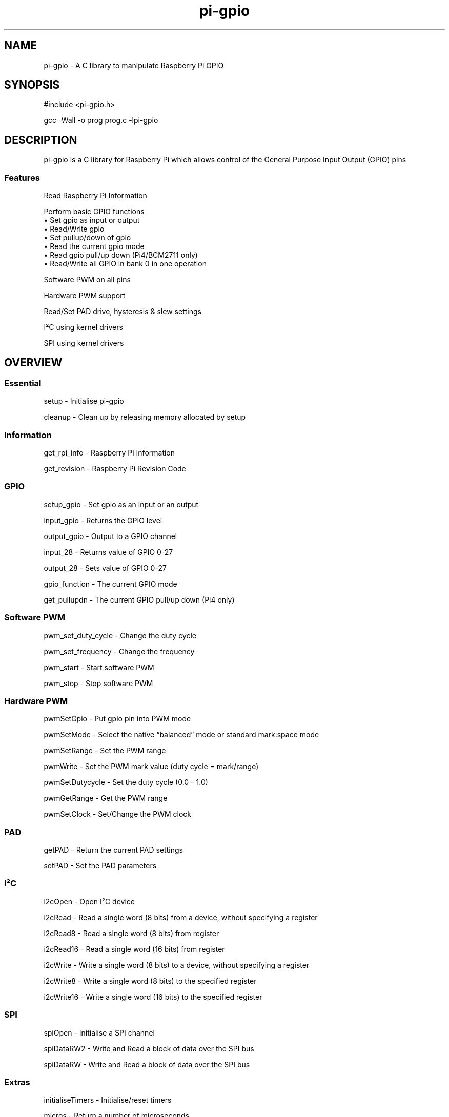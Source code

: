.\" Automatically generated by Pandoc 2.14.1
.\"
.TH "pi-gpio" "3" "30 Aug 2023" "pi-gpio 1.3" ""
.hy
.SH NAME
.PP
pi-gpio - A C library to manipulate Raspberry Pi GPIO
.SH SYNOPSIS
.PP
#include <pi-gpio.h>
.PP
gcc -Wall -o prog prog.c -lpi-gpio
.SH DESCRIPTION
.PP
.PD 0
.P
.PD
.PD 0
.P
.PD
pi-gpio is a C library for Raspberry Pi which allows control of the
General Purpose Input Output (GPIO) pins
.PD 0
.P
.PD
.SS Features
.PP
Read Raspberry Pi Information
.PP
Perform basic GPIO functions
.PD 0
.P
.PD
\[u2022] Set gpio as input or output
.PD 0
.P
.PD
\[u2022] Read/Write gpio
.PD 0
.P
.PD
\[u2022] Set pullup/down of gpio
.PD 0
.P
.PD
\[u2022] Read the current gpio mode
.PD 0
.P
.PD
\[u2022] Read gpio pull/up down (Pi4/BCM2711 only)
.PD 0
.P
.PD
\[u2022] Read/Write all GPIO in bank 0 in one operation
.PP
Software PWM on all pins
.PP
Hardware PWM support
.PP
Read/Set PAD drive, hysteresis & slew settings
.PP
I\[S2]C using kernel drivers
.PP
SPI using kernel drivers
.SH OVERVIEW
.PP
.PD 0
.P
.PD
.SS Essential
.PP
setup - Initialise pi-gpio
.PP
cleanup - Clean\ up\ by\ releasing memory allocated by setup
.SS Information
.PP
get_rpi_info - Raspberry Pi Information
.PP
get_revision - Raspberry Pi Revision Code
.SS GPIO
.PP
setup_gpio - Set gpio as an input or an output
.PP
input_gpio - Returns the GPIO level
.PP
output_gpio - Output to a GPIO channel
.PP
input_28 - Returns value of GPIO 0-27
.PP
output_28 - Sets value of GPIO 0-27
.PP
gpio_function - The current GPIO mode
.PP
get_pullupdn - The current GPIO pull/up down (Pi4 only)
.SS Software PWM
.PP
pwm_set_duty_cycle - Change\ the\ duty\ cycle
.PP
pwm_set_frequency - Change\ the\ frequency
.PP
pwm_start - Start\ software\ PWM
.PP
pwm_stop - Stop\ software\ PWM
.SS Hardware PWM
.PP
pwmSetGpio - Put gpio pin into PWM mode
.PP
pwmSetMode - Select the native \[lq]balanced\[rq] mode or standard
mark:space mode
.PP
pwmSetRange - Set the PWM range
.PP
pwmWrite - Set the PWM mark value (duty cycle = mark/range)
.PP
pwmSetDutycycle - Set the duty cycle (0.0 - 1.0)
.PP
pwmGetRange - Get the PWM range
.PP
pwmSetClock - Set/Change the PWM clock
.SS PAD
.PP
getPAD - Return\ the\ current\ PAD\ settings
.PP
setPAD - Set\ the\ PAD parameters
.SS I\[S2]C
.PP
i2cOpen - Open I\[S2]C device
.PP
i2cRead - Read a single word (8 bits) from a device, without specifying
a register
.PP
i2cRead8 - Read a single word (8 bits) from register
.PP
i2cRead16 - Read a single word (16 bits) from register
.PP
i2cWrite - Write a single word (8 bits) to a device, without specifying
a register
.PP
i2cWrite8 - Write a single word (8 bits) to the specified register
.PP
i2cWrite16 - Write a single word (16 bits) to the specified register
.SS SPI
.PP
spiOpen - Initialise a SPI channel
.PP
spiDataRW2 - Write and Read a block of data over the SPI bus
.PP
spiDataRW - Write and Read a block of data over the SPI bus
.SS Extras
.PP
initialiseTimers - Initialise/reset timers
.PP
micros - Return a number of microseconds
.PP
millis - Return a number of milliseconds
.PP
.PD 0
.P
.PD
.SH FUNCTIONS
.PP
--------
.PD 0
.P
.PD
.SS Essential
.TP
\f[B]int setup(void)\f[R] - Initialise pi-gpio\[rs]
Must be called before any other function except \f[I]get_rpi_info\f[R],
\f[I]I\[S2]C\f[R] or \f[I]SPI\f[R] functions
.TP
\f[B]void cleanup(void)\f[R] - Clean\ up\ by\ releasing memory allocated by setup.
NOTE Does not reset\ GPIO\ that\ have\ been\ used.
.SS Information
.PP
\f[B]int get_rpi_info(rpi_info *info)\f[R] - Raspberry Pi Information
.PD 0
.P
.PD
\f[I]Returns\f[R] typedef struct {
.PD 0
.P
.PD
int p1_revision; // P1 Header 0:None, 1:Pi B, 2:Pi B V2, 3:40 pin
.PD 0
.P
.PD
char *ram;
.PD 0
.P
.PD
char *manufacturer;
.PD 0
.P
.PD
char *processor;
.PD 0
.P
.PD
char *type;
.PD 0
.P
.PD
char revision[32];
.PD 0
.P
.PD
} rpi_info;
.PP
\f[B]unsigned get_revision(void)\f[R] - Raspberry Pi Revision Code
.PD 0
.P
.PD
\f[I]Returns\f[R] Raspberry Pi Revision Code
.SS GPIO
.PP
\f[B]NOTE\f[R] all gpio use Broadcom BCM numbers
.PP
\f[B]void setup_gpio(int gpio, int direction, int pud)\f[R] - Set gpio
as an input or an output
.PD 0
.P
.PD
\f[I]direction\f[R]: 0=IN, 1=OUT
.PD 0
.P
.PD
\f[I]pud\f[R]: 0=None 1=Up 2=Down
.PP
\f[B]int input_gpio(int gpio)\f[R] - Returns the GPIO level
.PD 0
.P
.PD
\f[I]Returns\f[R] HIGH=1=True or LOW=0=False
.PP
\f[B]void output_gpio(int gpio, int value)\f[R] - Output to a GPIO
channel
.PD 0
.P
.PD
\f[I]value\f[R] - 0/1 or False/True or LOW/HIGH
.PP
\f[B]int input_28(void)\f[R] - Returns value of GPIO 0-27
.PP
\f[B]void output_28(unsigned bits, unsigned mask)\f[R] - Sets value of
GPIO 0-27
.PD 0
.P
.PD
\f[I]bits\f[R]: 28 bit values to set; each bit 0/1
.PD 0
.P
.PD
\f[I]mask\f[R]: 28 bit mask specifying GPIO to set
.PP
\f[B]int gpio_function(int gpio)\f[R] - Returns the current GPIO mode
.PD 0
.P
.PD
\f[I]Returns\f[R] 0-7 (IN, OUT, ALT5, ALT4, ALT0, ALT1, ALT2, ALT3)
.PP
\f[B]int get_pullupdn(int gpio)\f[R] - Return the current GPIO pull
.PD 0
.P
.PD
\f[I]Returns\f[R]
.PD 0
.P
.PD
0:None/Unknown
.PD 0
.P
.PD
1:Up (Pi4 only)
.PD 0
.P
.PD
2:Down (Pi4 only)
.SS Software PWM
.PP
\f[B]void pwm_set_duty_cycle(unsigned int gpio, float dutycycle)\f[R] -
Change\ the\ duty\ cycle
.PD 0
.P
.PD
\f[I]dutycycle\f[R]:\ -\ between\ 0.0\ and\ 100.0
.PP
\f[B]void pwm_set_frequency(unsigned int gpio, float freq)\f[R] -
Change\ the\ frequency
.PD 0
.P
.PD
\f[I]frequency\f[R]:\ -\ frequency\ in\ Hz\ (freq\ >\ 1.0)
.PP
\f[B]void pwm_start(int gpio)\f[R] - Start\ software\ PWM
.PP
\f[B]void pwm_stop(int gpio)\f[R] - Stop\ software\ PWM
.SS Hardware PWM
.PP
\f[B]NOTE\f[R] You need to be running as root to use these functions
.PP
\f[B]int pwmSetGpio(int gpio)\f[R] - Put gpio pin into PWM mode
.PD 0
.P
.PD
The Pi has 2 independent hardware PWM channels, clocked at a fixed
frequency
.PD 0
.P
.PD
The same PWM channel is available on multiple pins but the output is
identical
.PD 0
.P
.PD
Channel 0 can be accessed on GPIO 12, 18, 40, 52
.PD 0
.P
.PD
Channel 1 can be accessed on GPIO 13, 19, 41, 45, 53
.PP
\f[B]void pwmSetMode(int mode)\f[R] - Select the native
\[lq]balanced\[rq] mode or standard mark:space mode
.PD 0
.P
.PD
\f[I]mode\f[R] - 0 PWM_MODE_MS or 1 PWM_MODE_BAL
.PP
\f[B]int pwmSetRange(int gpio, unsigned int range)\f[R] - Set the PWM
range register
.PD 0
.P
.PD
\f[I]range\f[R]:
.PD 0
.P
.PD
In Mark:Space mode the output is HIGH for Mark time slots and LOW for
Range-Mark
.PD 0
.P
.PD
The output is thus a fixed frequency; PWM frequency = PWM clock / range
.PD 0
.P
.PD
Set initial duty cycle to 50% \f[I]Returns\f[R] 0 if successful
.PP
\f[B]int pwmWrite(int gpio, int value)\f[R] - Set the duty cycle
mark/range
.PD 0
.P
.PD
\f[I]value\f[R]: - 0-RANGE
.PP
\f[B]int pwmSetDutycycle(unsigned int gpio, float duty_cycle):\f[R] Set
the duty cycle
.PD 0
.P
.PD
\f[I]duty_cycle\f[R]: - 0.0-1.0
.PD 0
.P
.PD
\f[I]Returns\f[R] 0 if successful
.PP
\f[B]int pwmGetRange(int gpio)\f[R]: - Get the range
.PP
\f[B]void pwmSetClock(int divisor)\f[R] - Set/Change the PWM clock
.PD 0
.P
.PD
\f[I]divisor\f[R] - 1-4095
.PD 0
.P
.PD
Both channels share a common clock, which is Osc / divisor
.PD 0
.P
.PD
Osc is 19.2 MHz on most Pi models
.PD 0
.P
.PD
Osc is 54 MHz on BCM2711 used on Pi4
.SS PAD
.PP
\f[B]NOTE\f[R] You need to be running as root to use these functions
.PP
\f[B]int getPAD(unsigned group)\f[R] -
Return\ the\ current\ PAD\ settings\ (slew,\ hyst,\ drive)
.PD 0
.P
.PD
\f[I]group\f[R]:\ -\ 0-2
.PP
\f[I]Returns\f[R]
.PD 0
.P
.PD
\f[I]padstate\f[R]: - 0-0xF
.PD 0
.P
.PD
slew = (padstate >> 4) & 1
.PD 0
.P
.PD
hyst = (padstate >> 3) & 1
.PD 0
.P
.PD
drive = padstate & 7
.PP
\f[B]void setPAD(unsigned group, unsigned padstate)\f[R] -
Set\ the\ PAD\ (slew,\ hyst,\ drive)
.PD 0
.P
.PD
\f[I]group\f[R]:\ -\ 0-2
.PD 0
.P
.PD
\f[I]padstate\f[R]: - 0-0xF : padstate = slew << 4 | hyst << 3 | drive
.SS I\[S2]C
.TP
I\[S2]C module using the I\[S2]C kernel driver
I\[S2]C MUST be enabled BEFORE using this code (see i2cOpen for detail)
.PP
\f[B]int i2cOpen(unsigned i2cBus, unsigned i2cAddr)\f[R] - Open I\[S2]C
device
.PD 0
.P
.PD
To enable I\[S2]C use \f[I]raspi-config\f[R]
.PD 0
.P
.PD
or ensure the line \f[I]dtparam=i2c_arm=on\f[R] or
\f[I]dtparam=i2c=on\f[R] is not commented out in
\f[I]/boot/config.txt\f[R]
.PD 0
.P
.PD
I\[S2]C can be enabled on the fly with a command e.g.\ \f[I]sudo dtparam
i2c\f[R]
.PD 0
.P
.PD
\f[B]NOTE\f[R] this will NOT return an error if there is no I\[S2]C
device at i2cAddr
.PD 0
.P
.PD
Use \f[I]i2cRead\f[R] etc.
to check
.PP
\f[I]i2cBus\f[R]: - 0-1
.PD 0
.P
.PD
\f[I]i2cAddr\f[R]: - 0-0x7F
.PP
\f[I]Returns\f[R] handle to the I\[S2]C device, or -1 on error
.PP
\f[B]int i2cRead(unsigned handle)\f[R] - Read a single word from a
device, without specifying a register
.PD 0
.P
.PD
\f[I]handle\f[R]: - handle to the I\[S2]C device
.PP
\f[I]Returns\f[R] word read
.PP
\f[B]int i2cRead8(unsigned handle, unsigned i2cReg)\f[R] - Read a single
word (8 bits) from register
.PD 0
.P
.PD
\f[I]handle\f[R]: - handle to the I\[S2]C device
.PD 0
.P
.PD
\f[I]i2cReg\f[R]: - I\[S2]C register
.PP
\f[I]Returns\f[R] word read
.PP
\f[B]int i2cRead16(unsigned handle, int i2cReg)\f[R] - Read a single
word (16 bits) from register
.PD 0
.P
.PD
\f[I]handle\f[R]: - handle to the I\[S2]C device
.PD 0
.P
.PD
\f[I]i2cReg\f[R]: - I\[S2]C register
.PP
\f[I]Returns\f[R] Word read
.PP
\f[B]int i2cWrite(unsigned handle, int data)\f[R] - Write a single word
(8 bits) to a device, without specifying a register
.PD 0
.P
.PD
\f[I]handle\f[R]: - handle to the I\[S2]C device
.PD 0
.P
.PD
\f[I]data\f[R]: - byte to write
.PP
\f[I]Returns\f[R] result code
.PP
\f[B]int i2cWrite8(unsigned handle, int i2cReg, int value)\f[R] - Write
a single word (8 bits) to the specified register
.PD 0
.P
.PD
\f[I]handle\f[R]: - handle to the I\[S2]C device
.PD 0
.P
.PD
\f[I]i2cReg\f[R]: - I\[S2]C register
.PD 0
.P
.PD
\f[I]data\f[R]: - word to write
.PP
\f[I]Returns\f[R] result code
.PP
\f[B]int i2cWrite16(unsigned handle, int reg, int value)\f[R] - Write a
single word (16 bits) to the specified register
.PD 0
.P
.PD
\f[I]handle\f[R]: - handle to the I\[S2]C device
.PD 0
.P
.PD
\f[I]i2cReg\f[R]: - I\[S2]C register
.PD 0
.P
.PD
\f[I]data\f[R]: - word to write
.PP
\f[I]Returns\f[R] result code
.PP
\f[B]int i2cWrite(unsigned handle, int data)\f[R] - Write a single byte
to a device, without specifying a register
.PD 0
.P
.PD
\f[I]handle\f[R]: - handle to the I\[S2]C device
.PD 0
.P
.PD
\f[I]data\f[R]: - byte to write
.PP
\f[I]Returns\f[R] result code
.PP
\f[B]int i2cWrite8(unsigned handle, int i2cReg, int value)\f[R] - Write
a single byte to the specified register
.PD 0
.P
.PD
\f[I]handle\f[R]: - handle to the I\[S2]C device
.PD 0
.P
.PD
\f[I]i2cReg\f[R]: - I\[S2]C register
.PD 0
.P
.PD
\f[I]data\f[R]: - byte to write
.PP
\f[I]Returns\f[R] result code
.PP
\f[B]int i2cWrite16(unsigned handle, int reg, int value)\f[R] - Write a
single word to the specified register
.PD 0
.P
.PD
\f[I]handle\f[R]: - handle to the I\[S2]C device
.PD 0
.P
.PD
\f[I]i2cReg\f[R]: - I\[S2]C register
.PD 0
.P
.PD
\f[I]data\f[R]: - word to write
.PP
\f[I]Returns\f[R] result code
.SS SPI
.TP
SPI module using the \f[I]spidev\f[R] kernel driver
SPI MUST be enabled BEFORE using this code (see spiOpen for detail)
.TP
\f[B]int spiOpen(unsigned controller, unsigned channel, unsigned speed, unsigned mode)\f[R] - Initialise a SPI channel
Raspberry Pi Zero, 1, 2 and 3 have three SPI controllers
.PD 0
.P
.PD
\f[B]SPI0\f[R], with 2 hardware chip selects, is available on all
Raspberry Pis
.PD 0
.P
.PD
To enable SPI0 use \f[I]raspi-config\f[R], or ensure the line
\f[I]dtparam=spi=on\f[R] is not commented out in
\f[I]/boot/config.txt\f[R]
.PD 0
.P
.PD
By default it uses 2 chip select lines, but this can be reduced to 1
using \f[I]dtoverlay=spi0-1cs\f[R]
.PD 0
.P
.PD
\f[B]SPI1\f[R], with 3 hardware chip selects, is available on all
Raspberry Pis with 40 pin header
mode 1,3 do not work!
.PD 0
.P
.PD
To enable SPI1 with 1, 2 or 3 chip select lines add to the
\f[I]/boot/config.txt\f[R] file
.PD 0
.P
.PD
\f[I]dtoverlay=spi1-1cs\f[R] #1 chip select
.PD 0
.P
.PD
\f[I]dtoverlay=spi1-2cs\f[R] #2 chip select
.PD 0
.P
.PD
\f[I]dtoverlay=spi1-3cs\f[R] #3 chip select
.PD 0
.P
.PD
.PP
\f[B]SPI2\f[R], also with 3 hardware chip selects, is only available on
Compute Module 1, 3 and 3+
.PD 0
.P
.PD
On the Raspberry Pi 4, 400 and Compute Module 4 there are 4 additional
SPI buses:
.PD 0
.P
.PD
SPI3 to SPI6, each with 2 hardware chip selects
.PP
\f[I]controller\f[R]: - 0-6 (depending on model)
.PD 0
.P
.PD
\f[I]channel\f[R]: - 0-3 (depending on available chip selects)
.PD 0
.P
.PD
\f[I]speed\f[R]: - 500,000 through 32,000,000 - SPI clock speed in bps
.PD 0
.P
.PD
\f[I]mode\f[R]: - 0-3
.PP
\f[I]Returns\f[R] file-descriptor for the device, or -n on error
.TP
\f[B]int spiDataRW2(int channel, unsigned char *tx_data, unsigned char *rx_data, int len)\f[R] - Write and Read a block of data over the SPI bus
Discrete Tx/Rx buffers
.PD 0
.P
.PD
.PP
\f[I]channel\f[R]: - 0-3 (depending on available chip selects)
.PD 0
.P
.PD
\f[I]tx_data\f[R]: pointer to buffer containing transmit data
.PD 0
.P
.PD
\f[I]rx_data\f[R]: pointer to buffer to receive data
.PD 0
.P
.PD
\f[I]len\f[R]: length of buffer
.PP
\f[I]Returns\f[R] result code
.TP
\f[B]int spiDataRW (int channel, unsigned char *data, int len)\f[R] - Write and Read a block of data over the SPI bus
Shared Tx/Rx buffer
.PD 0
.P
.PD
.PP
\f[I]channel\f[R]: - 0-3 (depending on available chip selects)
.PD 0
.P
.PD
\f[I]data\f[R]: pointer to buffer containing transmit data (will be
overwritten by receive data)
.PD 0
.P
.PD
\f[I]len\f[R]: length of buffer
.PP
\f[I]Returns\f[R] result code
.SS Extras
.PP
\f[B]void initialiseTimers(void)\f[R] - Initialise/reset timers
.PP
\f[B]unsigned int micros(void)\f[R]
.PD 0
.P
.PD
Return a number of microseconds as an unsigned int
.PD 0
.P
.PD
Wraps after 71 minutes.
.PP
\f[B]unsigned int millis(void)\f[R]
.PD 0
.P
.PD
Return a number of milliseconds as an unsigned int
.PD 0
.P
.PD
Wraps at 49 days.
.SH AUTHORS
Ian Binnie (Milliways).
